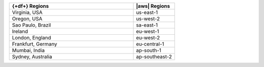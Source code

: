 .. list-table::
   :widths: 75 25
   :header-rows: 1

   * - {+df+} Regions
     - |aws| Regions

   * - Virginia, USA
     - us-east-1

   * - Oregon, USA
     - us-west-2

   * - Sao Paulo, Brazil
     - sa-east-1

   * - Ireland
     - eu-west-1

   * - London, England
     - eu-west-2

   * - Frankfurt, Germany
     - eu-central-1
    
   * - Mumbai, India
     - ap-south-1

   * - Sydney, Australia
     - ap-southeast-2

